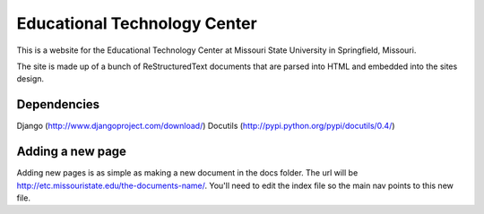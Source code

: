 =============================
Educational Technology Center
=============================

This is a website for the Educational Technology Center at Missouri State University in Springfield, Missouri.

The site is made up of a bunch of ReStructuredText documents that are parsed into HTML and embedded into the sites design.


Dependencies
------------

Django (http://www.djangoproject.com/download/)
Docutils (http://pypi.python.org/pypi/docutils/0.4/)


Adding a new page
-----------------

Adding new pages is as simple as making a new document in the docs folder. The url will be http://etc.missouristate.edu/the-documents-name/. You'll need to edit the index file so the main nav points to this new file.